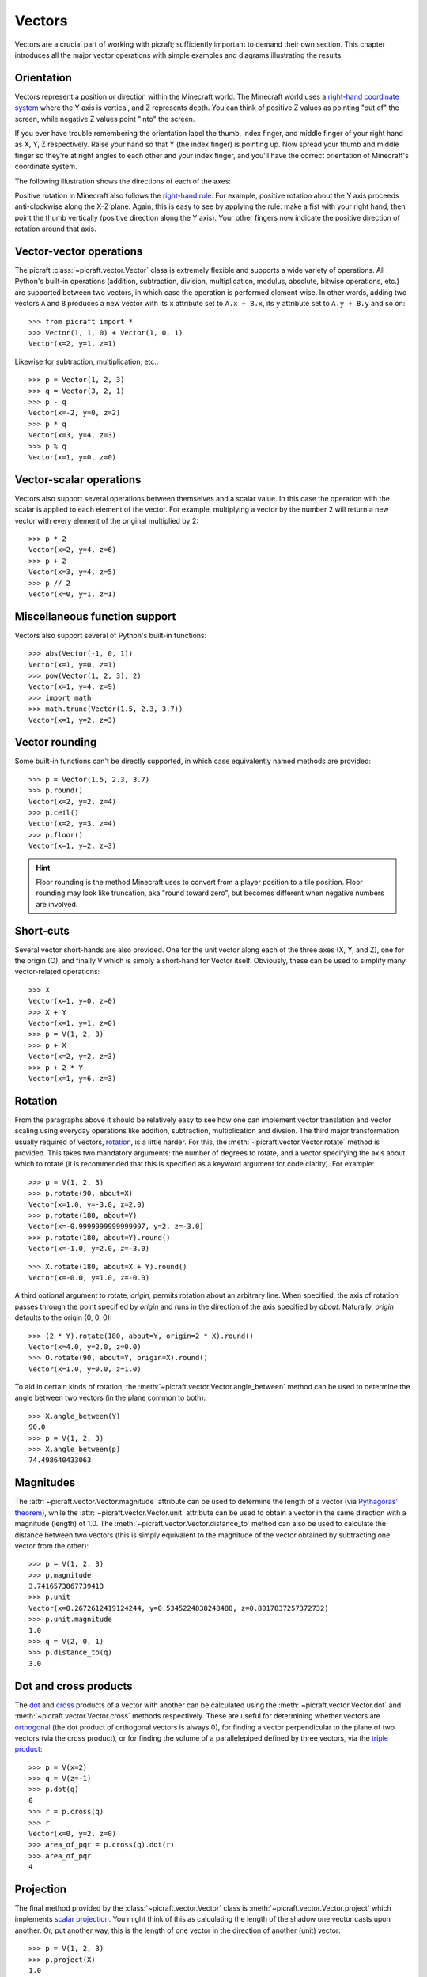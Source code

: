 .. _vectors:

=======
Vectors
=======

Vectors are a crucial part of working with picraft; sufficiently important to
demand their own section. This chapter introduces all the major vector
operations with simple examples and diagrams illustrating the results.

Orientation
===========

Vectors represent a position or direction within the Minecraft world. The
Minecraft world uses a `right-hand coordinate system`_ where the Y axis is
vertical, and Z represents depth. You can think of positive Z values as
pointing "out of" the screen, while negative Z values point "into" the screen.

If you ever have trouble remembering the orientation label the thumb, index
finger, and middle finger of your right hand as X, Y, Z respectively. Raise
your hand so that Y (the index finger) is pointing up. Now spread your thumb
and middle finger so they're at right angles to each other and your index
finger, and you'll have the correct orientation of Minecraft's coordinate
system.

The following illustration shows the directions of each of the axes:

.. image:: images/block_faces.*
    :align: center

Positive rotation in Minecraft also follows the `right-hand rule`_. For
example, positive rotation about the Y axis proceeds anti-clockwise along the
X-Z plane. Again, this is easy to see by applying the rule: make a fist with
your right hand, then point the thumb vertically (positive direction along the
Y axis). Your other fingers now indicate the positive direction of rotation
around that axis.

Vector-vector operations
========================

The picraft :class:`~picraft.vector.Vector` class is extremely flexible and
supports a wide variety of operations. All Python's built-in operations
(addition, subtraction, division, multiplication, modulus, absolute, bitwise
operations, etc.) are supported between two vectors, in which case the
operation is performed element-wise. In other words, adding two vectors ``A``
and ``B`` produces a new vector with its ``x`` attribute set to ``A.x + B.x``,
its ``y`` attribute set to ``A.y + B.y`` and so on::

    >>> from picraft import *
    >>> Vector(1, 1, 0) + Vector(1, 0, 1)
    Vector(x=2, y=1, z=1)

.. image:: images/vector1.*
    :align: center

Likewise for subtraction, multiplication, etc.::

    >>> p = Vector(1, 2, 3)
    >>> q = Vector(3, 2, 1)
    >>> p - q
    Vector(x=-2, y=0, z=2)
    >>> p * q
    Vector(x=3, y=4, z=3)
    >>> p % q
    Vector(x=1, y=0, z=0)

.. image:: images/vector2.*
    :align: center

Vector-scalar operations
========================

Vectors also support several operations between themselves and a scalar value.
In this case the operation with the scalar is applied to each element of the
vector. For example, multiplying a vector by the number 2 will return a new
vector with every element of the original multiplied by 2::

    >>> p * 2
    Vector(x=2, y=4, z=6)
    >>> p + 2
    Vector(x=3, y=4, z=5)
    >>> p // 2
    Vector(x=0, y=1, z=1)

.. image:: images/vector3.*
    :align: center

Miscellaneous function support
==============================

Vectors also support several of Python's built-in functions::

    >>> abs(Vector(-1, 0, 1))
    Vector(x=1, y=0, z=1)
    >>> pow(Vector(1, 2, 3), 2)
    Vector(x=1, y=4, z=9)
    >>> import math
    >>> math.trunc(Vector(1.5, 2.3, 3.7))
    Vector(x=1, y=2, z=3)

Vector rounding
===============

Some built-in functions can't be directly supported, in which case equivalently
named methods are provided::

    >>> p = Vector(1.5, 2.3, 3.7)
    >>> p.round()
    Vector(x=2, y=2, z=4)
    >>> p.ceil()
    Vector(x=2, y=3, z=4)
    >>> p.floor()
    Vector(x=1, y=2, z=3)

.. image:: images/vector4.*
    :align: center

.. hint::

    Floor rounding is the method Minecraft uses to convert from a player
    position to a tile position. Floor rounding may look like truncation, aka
    "round toward zero", but becomes different when negative numbers are
    involved.

Short-cuts
==========

Several vector short-hands are also provided. One for the unit vector along
each of the three axes (X, Y, and Z), one for the origin (O), and finally V
which is simply a short-hand for Vector itself. Obviously, these can be used
to simplify many vector-related operations::

    >>> X
    Vector(x=1, y=0, z=0)
    >>> X + Y
    Vector(x=1, y=1, z=0)
    >>> p = V(1, 2, 3)
    >>> p + X
    Vector(x=2, y=2, z=3)
    >>> p + 2 * Y
    Vector(x=1, y=6, z=3)

.. image:: images/vector5.*
    :align: center

Rotation
========

From the paragraphs above it should be relatively easy to see how one can
implement vector translation and vector scaling using everyday operations like
addition, subtraction, multiplication and divsion. The third major
transformation usually required of vectors, `rotation`_, is a little harder.
For this, the :meth:`~picraft.vector.Vector.rotate` method is provided. This
takes two mandatory arguments: the number of degrees to rotate, and a vector
specifying the axis about which to rotate (it is recommended that this is
specified as a keyword argument for code clarity). For example::

    >>> p = V(1, 2, 3)
    >>> p.rotate(90, about=X)
    Vector(x=1.0, y=-3.0, z=2.0)
    >>> p.rotate(180, about=Y)
    Vector(x=-0.9999999999999997, y=2, z=-3.0)
    >>> p.rotate(180, about=Y).round()
    Vector(x=-1.0, y=2.0, z=-3.0)

.. image:: images/vector6.*
    :align: center

::

    >>> X.rotate(180, about=X + Y).round()
    Vector(x=-0.0, y=1.0, z=-0.0)

.. image:: images/vector7.*
    :align: center

A third optional argument to rotate, *origin*, permits rotation about an
arbitrary line. When specified, the axis of rotation passes through the point
specified by *origin* and runs in the direction of the axis specified by
*about*. Naturally, *origin* defaults to the origin (0, 0, 0)::

    >>> (2 * Y).rotate(180, about=Y, origin=2 * X).round()
    Vector(x=4.0, y=2.0, z=0.0)
    >>> O.rotate(90, about=Y, origin=X).round()
    Vector(x=1.0, y=0.0, z=1.0)

.. image:: images/vector8.*
    :align: center

To aid in certain kinds of rotation, the
:meth:`~picraft.vector.Vector.angle_between` method can be used to determine
the angle between two vectors (in the plane common to both)::

    >>> X.angle_between(Y)
    90.0
    >>> p = V(1, 2, 3)
    >>> X.angle_between(p)
    74.498640433063

.. image:: images/vector9.*
    :align: center

Magnitudes
==========

The :attr:`~picraft.vector.Vector.magnitude` attribute can be used to determine
the length of a vector (via `Pythagoras' theorem`_), while the
:attr:`~picraft.vector.Vector.unit` attribute can be used to obtain a vector in
the same direction with a magnitude (length) of 1.0. The
:meth:`~picraft.vector.Vector.distance_to` method can also be used to calculate
the distance between two vectors (this is simply equivalent to the magnitude of
the vector obtained by subtracting one vector from the other)::

    >>> p = V(1, 2, 3)
    >>> p.magnitude
    3.7416573867739413
    >>> p.unit
    Vector(x=0.2672612419124244, y=0.5345224838248488, z=0.8017837257372732)
    >>> p.unit.magnitude
    1.0
    >>> q = V(2, 0, 1)
    >>> p.distance_to(q)
    3.0

.. image:: images/vector10.*
    :align: center

Dot and cross products
======================

The `dot`_ and `cross`_ products of a vector with another can be calculated
using the :meth:`~picraft.vector.Vector.dot` and
:meth:`~picraft.vector.Vector.cross` methods respectively. These are useful for
determining whether vectors are `orthogonal`_ (the dot product of orthogonal
vectors is always 0), for finding a vector perpendicular to the plane of two
vectors (via the cross product), or for finding the volume of a parallelepiped
defined by three vectors, via the `triple product`_::

    >>> p = V(x=2)
    >>> q = V(z=-1)
    >>> p.dot(q)
    0
    >>> r = p.cross(q)
    >>> r
    Vector(x=0, y=2, z=0)
    >>> area_of_pqr = p.cross(q).dot(r)
    >>> area_of_pqr
    4

.. image:: images/vector11.*
    :align: center

Projection
==========

The final method provided by the :class:`~picraft.vector.Vector` class is
:meth:`~picraft.vector.Vector.project` which implements `scalar projection`_.
You might think of this as calculating the length of the shadow one vector
casts upon another. Or, put another way, this is the length of one vector
in the direction of another (unit) vector::

    >>> p = V(1, 2, 3)
    >>> p.project(X)
    1.0
    >>> q = X + Z
    >>> p.project(q)
    2.82842712474619
    >>> r = q.unit * p.project(q)
    >>> r.round(4)
    Vector(x=2.0, y=0.0, z=2.0)

.. image:: images/vector12.*
    :align: center

Immutability
============

Vectors in picraft (in contrast to the Vec3 class in mcpi) are immutable. This
simply means that you cannot change the X, Y, or Z coordinate of an existing
vector::

    >>> v = Vector(1, 2, 3)
    >>> v.x += 1
    Traceback (most recent call last):
      File "<stdin>", line 1, in <module>
    AttributeError: can't set attribute
    >>> v.x = 2
    Traceback (most recent call last):
      File "<stdin>", line 1, in <module>
    AttributeError: can't set attribute

Given that nearly every standard operation can be applied to the vector itself,
this isn't a huge imposition::

    >>> v + X
    Vector(x=2, y=2, z=3)
    >>> v += X
    >>> v
    Vector(x=2, y=2, z=3)

Nevertheless, it may seem like an arbitrary restriction. However, it conveys an
extremely important capability in Python: only immutable objects may be keys of
a :class:`dict` or members of a :class:`set`. Hence, in picraft, a dict can be
used to represent the state of a portion of the world by mapping vectors to
block types, and set operators can be used to trivially determine regions.

For example, consider two vector ranges. We can convert them to sets and use
the standard set operators to determine all vectors that occur in both ranges,
and in one but not the other::

    >>> vr1 = vector_range(O, V(5, 0, 5) + 1)
    >>> vr1 = vector_range(O, V(2, 0, 5) + 1)
    >>> vr2 = vector_range(O, V(5, 0, 2) + 1)
    >>> set(vr1) & set(vr2)
    set([Vector(x=0, y=0, z=2), Vector(x=1, y=0, z=0), Vector(x=2, y=0, z=2),
    Vector(x=0, y=0, z=1), Vector(x=1, y=0, z=1), Vector(x=0, y=0, z=0),
    Vector(x=2, y=0, z=1), Vector(x=1, y=0, z=2), Vector(x=2, y=0, z=0)])
    >>> set(vr1) - set(vr2)
    set([Vector(x=1, y=0, z=3), Vector(x=1, y=0, z=4), Vector(x=2, y=0, z=4),
    Vector(x=1, y=0, z=5), Vector(x=0, y=0, z=5), Vector(x=0, y=0, z=4),
    Vector(x=2, y=0, z=3), Vector(x=2, y=0, z=5), Vector(x=0, y=0, z=3)])

.. image:: images/regions1.*
    :align: center

We could use a dict to store the state of the world for one of the ranges::

    >>> d = {v: b for (v, b) in zip(vr1, world.blocks[vr1])}

We can then manipulate this using dict comprehensions. For example, to modify
the dict to shift all vectors right by two blocks::

    >>> d = {v + 2*X: b for (v, b) in d.items()}

Or to rotate the vectors by 45 degrees about the Y axis::

    >>> d = {v.rotate(45, about=Y).round(): b for (v, b) in d.items()}

It is also worth noting to that due to their nature, sets and dicts
automatically eliminate duplicated coordinates. This can be useful for
efficiency, but in some cases (such as the rotation above), can be something to
watch out for.

.. _right-hand coordinate system: https://en.wikipedia.org/wiki/Cartesian_coordinate_system#Orientation_and_handedness
.. _right-hand rule: https://en.wikipedia.org/wiki/Right-hand_rule
.. _rotation: http://en.wikipedia.org/wiki/Rotation_group_SO%283%29
.. _Pythagoras' theorem: http://en.wikipedia.org/wiki/Pythagorean_theorem
.. _dot: http://en.wikipedia.org/wiki/Dot_product
.. _cross: http://en.wikipedia.org/wiki/Cross_product
.. _orthogonal: http://en.wikipedia.org/wiki/Orthogonality
.. _triple product: http://en.wikipedia.org/wiki/Triple_product
.. _scalar projection: https://en.wikipedia.org/wiki/Scalar_projection

